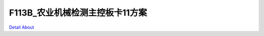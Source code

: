F113B_农业机械检测主控板卡11方案 
================================

.. image:: ./LOOSENER_F133_MB_V40_TOP1.jpg

.. image:: ./LOOSENER_F133_MB_V40_TOP2.jpg

.. image:: ./LOOSENER_F133_MB_V40_BOT1.jpg

.. image:: ./LOOSENER_F133_MB_V40_BOT2.jpg

`Detail About <https://allwinwaydocs.readthedocs.io/zh-cn/latest/about.html#about>`_